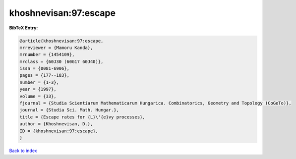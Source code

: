 khoshnevisan:97:escape
======================

.. :cite:t:`khoshnevisan:97:escape`

.. bibliography:: ../../All.bib

**BibTeX Entry:**

.. code-block:: bibtex

   @article{khoshnevisan:97:escape,
   mrreviewer = {Mamoru Kanda},
   mrnumber = {1454109},
   mrclass = {60J30 (60G17 60J40)},
   issn = {0081-6906},
   pages = {177--183},
   number = {1-3},
   year = {1997},
   volume = {33},
   fjournal = {Studia Scientiarum Mathematicarum Hungarica. Combinatorics, Geometry and Topology (CoGeTo)},
   journal = {Studia Sci. Math. Hungar.},
   title = {Escape rates for {L}\'{e}vy processes},
   author = {Khoshnevisan, D.},
   ID = {khoshnevisan:97:escape},
   }

`Back to index <../index>`_
